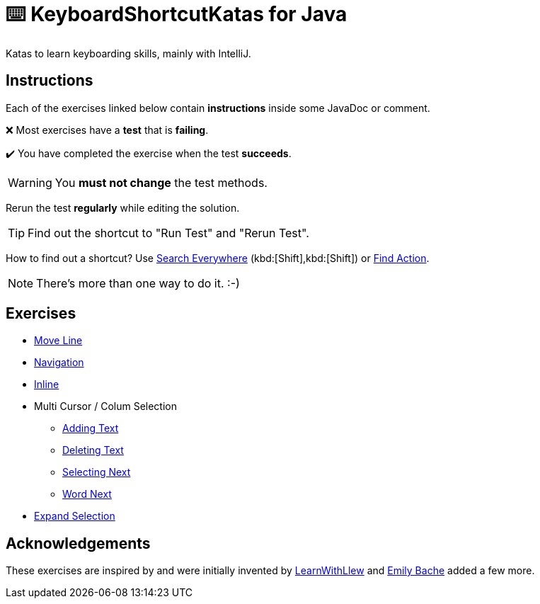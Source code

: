 = ⌨️ KeyboardShortcutKatas for Java

Katas to learn keyboarding skills, mainly with IntelliJ.

== Instructions

Each of the exercises linked below contain *instructions* inside some JavaDoc or comment.

❌ Most exercises have a *test* that is *failing*.

✔️ You have completed the exercise when the test *succeeds*.

WARNING: You *must not change* the test methods.

Rerun the test *regularly* while editing the solution.

TIP: Find out the shortcut to "Run Test" and "Rerun Test".

How to find out a shortcut?
Use https://www.jetbrains.com/help/idea/searching-everywhere.html[Search Everywhere] (kbd:[Shift],kbd:[Shift]) or https://www.jetbrains.com/help/idea/searching-everywhere.html#find_action[Find Action].

NOTE: There's more than one way to do it. :-)

== Exercises

* link:src/test/java/de/codecentric/MoveLineTest.java[Move Line]
* link:src/test/java/de/codecentric/navigation/Navigation.java[Navigation]
* link:src/test/java/de/codecentric/inline/InlineTest.java[Inline]
* Multi Cursor / Colum Selection
** link:src/test/java/de/codecentric/multicursor/ColumnSelectAddingTest.java[Adding Text]
** link:src/test/java/de/codecentric/multicursor/ColumnSelectDeletingTest.java[Deleting Text]
** link:src/test/java/de/codecentric/multicursor/SelectNextTest.java[Selecting Next]
** link:src/test/java/de/codecentric/multicursor/WordSelectTest.java[Word Next]
* link:src/test/java/de/codecentric/ExtendSelectionTest.java[Expand Selection]

== Acknowledgements

These exercises are inspired by and were initially invented by https://github.com/LearnWithLlew/KeyboardShortcutKatas.Net[LearnWithLlew] and https://github.com/emilybache/KeyboardShortcutKatas.Net[Emily Bache] added a few more.

